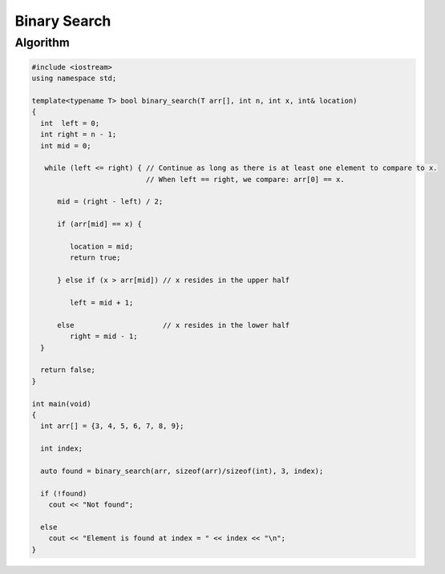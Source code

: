 Binary Search
=============

Algorithm
---------

.. code-block:: cpp

    #include <iostream>
    using namespace std;
    
    template<typename T> bool binary_search(T arr[], int n, int x, int& location)
    {
      int  left = 0;
      int right = n - 1;
      int mid = 0;
    
       while (left <= right) { // Continue as long as there is at least one element to compare to x.
                               // When left == right, we compare: arr[0] == x.
       
          mid = (right - left) / 2;
     
          if (arr[mid] == x) {
    
             location = mid;
             return true;
    
          } else if (x > arr[mid]) // x resides in the upper half
    
             left = mid + 1;
             
          else                     // x resides in the lower half 
             right = mid - 1; 
      }  
    
      return false;   
    }
    
    int main(void) 
    {
      int arr[] = {3, 4, 5, 6, 7, 8, 9};
    
      int index;
    
      auto found = binary_search(arr, sizeof(arr)/sizeof(int), 3, index);
    
      if (!found)
        cout << "Not found";
    
      else
        cout << "Element is found at index = " << index << "\n"; 
    }

